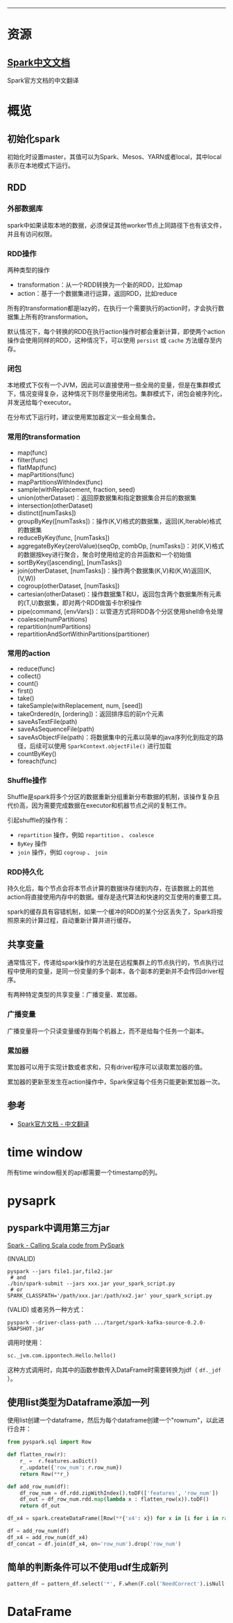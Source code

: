 --------------

* 资源

** [[http://spark.apachecn.org/docs/cn/2.2.0/][Spark中文文档]]

Spark官方文档的中文翻译

* 概览

** 初始化spark

初始化时设置master，其值可以为Spark、Mesos、YARN或者local，其中local表示在本地模式下运行。

** RDD

*** 外部数据库

spark中如果读取本地的数据，必须保证其他worker节点上同路径下也有该文件，并且有访问权限。

*** RDD操作

两种类型的操作

-  transformation：从一个RDD转换为一个新的RDD，比如map
-  action：基于一个数据集进行运算，返回RDD，比如reduce

所有的transformation都是lazy的，在执行一个需要执行的action时，才会执行数据集上所有的transformation。

默认情况下，每个转换的RDD在执行action操作时都会重新计算，即使两个action操作会使用同样的RDD，这种情况下，可以使用
=persist= 或 =cache= 方法缓存至内存。

*** 闭包

本地模式下仅有一个JVM，因此可以直接使用一些全局的变量，但是在集群模式下，情况变得复杂，这种情况下则尽量使用闭包。集群模式下，闭包会被序列化，并发送给每个executor。

在分布式下运行时，建议使用累加器定义一些全局集合。

*** 常用的transformation

-  map(func)
-  filter(func)
-  flatMap(func)
-  mapPartitions(func)
-  mapPartitionsWithIndex(func)
-  sample(withReplacement, fraction, seed)
-  union(otherDataset)：返回原数据集和指定数据集合并后的数据集
-  intersection(otherDataset)
-  distinct([numTasks])
-  groupByKey([numTasks])：操作(K,V)格式的数据集，返回(K,Iterable)格式的数据集
-  reduceByKey(func, [numTasks])
-  aggregateByKey(zeroValue)(seqOp, combOp,
   [numTasks])：对(K,V)格式的数据按key进行聚合，聚合时使用给定的合并函数和一个初始值
-  sortByKey([ascending], [numTasks])
-  join(otherDataset,
   [numTasks])：操作两个数据集(K,V)和(K,W)返回(K,(V,W))
-  cogroup(otherDataset, [numTasks])
-  cartesian(otherDataset)：操作数据集T和U，返回包含两个数据集所有元素的(T,U)数据集，即对两个RDD做笛卡尔积操作
-  pipe(command, [envVars])：以管道方式将RDD各个分区使用shell命令处理
-  coalesce(numPartitions)
-  repartition(numPartitions)
-  repartitionAndSortWithinPartitions(partitioner)

*** 常用的action

-  reduce(func)
-  collect()
-  count()
-  first()
-  take()
-  takeSample(withReplacement, num, [seed])
-  takeOrdered(n, [ordering])：返回排序后的前n个元素
-  saveAsTextFile(path)
-  saveAsSequenceFile(path)
-  saveAsObjectFile(path)：将数据集中的元素以简单的java序列化到指定的路径，后续可以使用
   =SparkContext.objectFile()= 进行加载
-  countByKey()
-  foreach(func)

*** Shuffle操作

Shuffle是spark将多个分区的数据重新分组重新分布数据的机制，该操作复杂且代价高，因为需要完成数据在executor和机器节点之间的复制工作。

引起shuffle的操作有：

-  =repartition= 操作，例如 =repartition= 、 =coalesce=
-  =ByKey= 操作
-  =join= 操作，例如 =cogroup= 、 =join=

*** RDD持久化

持久化后，每个节点会将本节点计算的数据块存储到内存，在该数据上的其他action将直接使用内存中的数据。缓存是迭代算法和快速的交互使用的重要工具。

spark的缓存具有容错机制，如果一个缓冲的RDD的某个分区丢失了，Spark将按照原来的计算过程，自动重新计算并进行缓存。

** 共享变量

通常情况下，传递给spark操作的方法是在远程集群上的节点执行的，节点执行过程中使用的变量，是同一份变量的多个副本，各个副本的更新并不会传回driver程序。

有两种特定类型的共享变量：广播变量、累加器。

*** 广播变量

广播变量将一个只读变量缓存到每个机器上，而不是给每个任务一个副本。

*** 累加器

累加器可以用于实现计数或者求和，只有driver程序可以读取累加器的值。

累加器的更新至发生在action操作中，Spark保证每个任务只能更新累加器一次。

** 参考

-  [[http://www.cnblogs.com/BYRans/p/5292763.html][Spark官方文档 -
   中文翻译]]

* time window

所有time window相关的api都需要一个timestamp的列。

* pysaprk

** pyspark中调用第三方jar

[[http://aseigneurin.github.io/2016/09/01/spark-calling-scala-code-from-pyspark.html][Spark
- Calling Scala code from PySpark]]

(INVALID)

#+BEGIN_EXAMPLE
    pyspark --jars file1.jar,file2.jar
     # and
    ./bin/spark-submit --jars xxx.jar your_spark_script.py
     # or
    SPARK_CLASSPATH='/path/xxx.jar:/path/xx2.jar' your_spark_script.py
#+END_EXAMPLE

(VALID) 或者另外一种方式：

#+BEGIN_EXAMPLE
    pyspark --driver-class-path .../target/spark-kafka-source-0.2.0-SNAPSHOT.jar
#+END_EXAMPLE

调用时使用：

#+BEGIN_SRC python
    sc._jvm.com.ippontech.Hello.hello()
#+END_SRC

这种方式调用时，向其中的函数参数传入DataFrame时需要转换为jdf（ =df._jdf=
）。

** 使用list类型为Dataframe添加一列

使用list创建一个dataframe，然后为每个dataframe创建一个"rownum"，以此进行合并：

#+BEGIN_SRC python
    from pyspark.sql import Row

    def flatten_row(r):
        r_ =  r.features.asDict()
        r_.update({'row_num': r.row_num})
        return Row(**r_)

    def add_row_num(df):
        df_row_num = df.rdd.zipWithIndex().toDF(['features', 'row_num'])
        df_out = df_row_num.rdd.map(lambda x : flatten_row(x)).toDF()
        return df_out

    df_x4 = spark.createDataFrame([Row(**{'x4': x}) for x in [i for i in range(7)]])

    df = add_row_num(df)
    df_x4 = add_row_num(df_x4)
    df_concat = df.join(df_x4, on='row_num').drop('row_num')
#+END_SRC

** 简单的判断条件可以不使用udf生成新列

#+BEGIN_SRC python
    pattern_df = pattern_df.select('*', F.when(F.col('NeedCorrect').isNull(), F.col('sup')).otherwise(F.col('sup') * weight).alias('CorrectSup'))
#+END_SRC

* DataFrame
